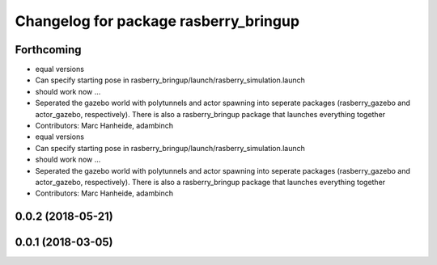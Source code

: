 ^^^^^^^^^^^^^^^^^^^^^^^^^^^^^^^^^^^^^^
Changelog for package rasberry_bringup
^^^^^^^^^^^^^^^^^^^^^^^^^^^^^^^^^^^^^^

Forthcoming
-----------
* equal versions
* Can specify starting pose in rasberry_bringup/launch/rasberry_simulation.launch
* should work now ...
* Seperated the gazebo world with polytunnels and actor spawning into seperate packages (rasberry_gazebo and actor_gazebo, respectively).
  There is also a rasberry_bringup package that launches everything together
* Contributors: Marc Hanheide, adambinch

* equal versions
* Can specify starting pose in rasberry_bringup/launch/rasberry_simulation.launch
* should work now ...
* Seperated the gazebo world with polytunnels and actor spawning into seperate packages (rasberry_gazebo and actor_gazebo, respectively).
  There is also a rasberry_bringup package that launches everything together
* Contributors: Marc Hanheide, adambinch

0.0.2 (2018-05-21)
------------------

0.0.1 (2018-03-05)
------------------
